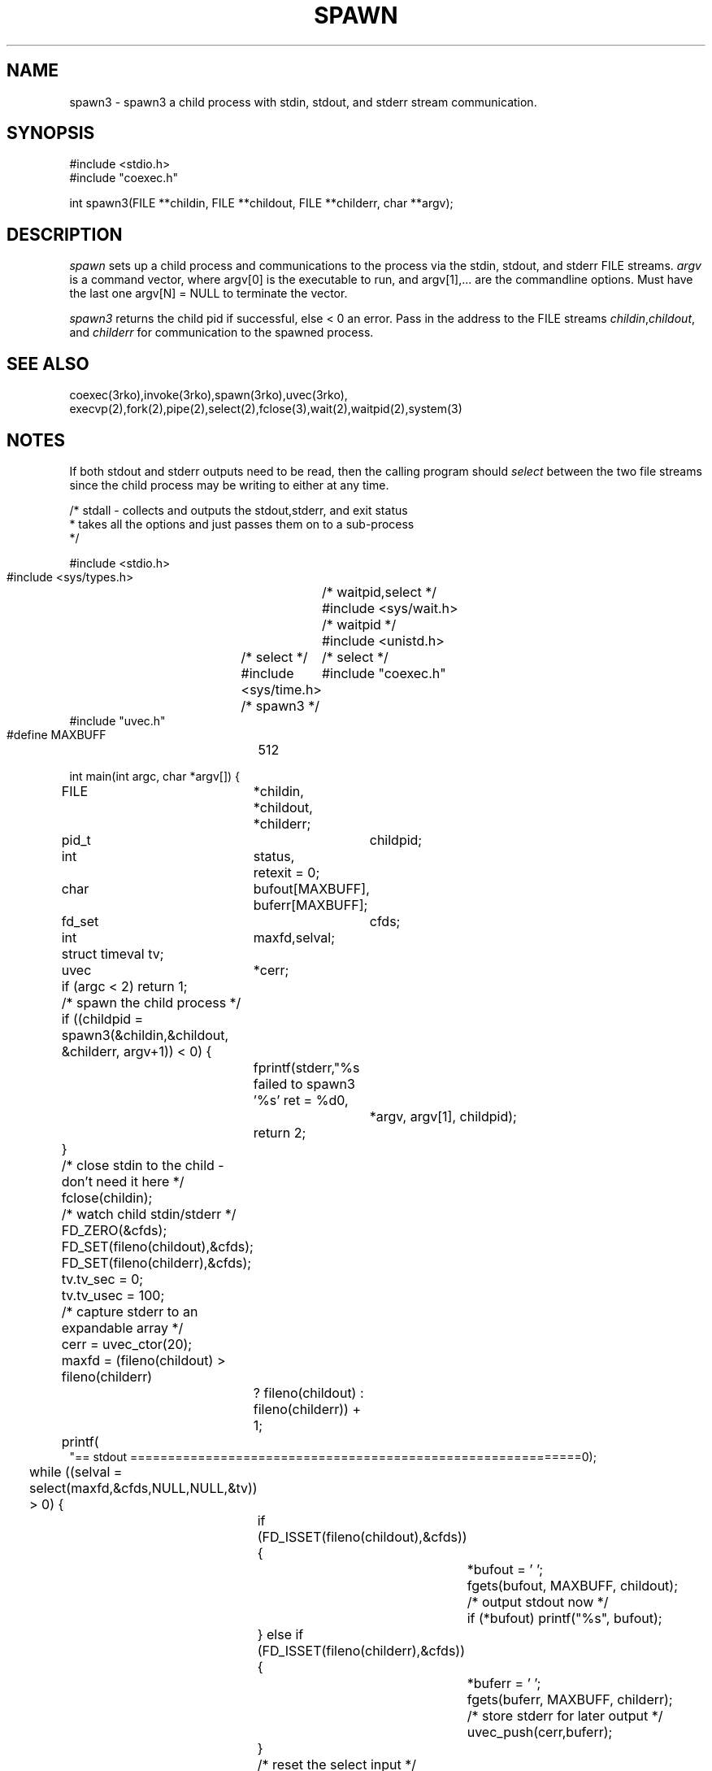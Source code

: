 .\" RCSID @(#)$Id: spawn3.man,v 1.2 2002/10/22 21:39:45 rk Exp $
.\" LIBDIR
.TH "SPAWN" "3rko" "2 Jun 1995"
.SH NAME
spawn3 \- spawn3 a child process with stdin, stdout, and stderr
stream communication.

.SH SYNOPSIS

.nf
#include <stdio.h>
#include "coexec.h"

int spawn3(FILE **childin, FILE **childout, FILE **childerr, char **argv);
.fi

.SH DESCRIPTION
.I spawn
sets up a child process and communications to the process via the
stdin, stdout, and stderr FILE streams.
.I argv
is a command vector, where argv[0] is the executable to run, and
argv[1],... are the commandline options.
Must have the last one argv[N] = NULL to terminate the vector.

.I spawn3
returns the child pid if successful, else < 0 an error.
Pass in the address to the FILE streams
.IR childin , childout ,
and
.I childerr
for communication to the spawned process.

.SH SEE ALSO
coexec(3rko),invoke(3rko),spawn(3rko),uvec(3rko),
execvp(2),fork(2),pipe(2),select(2),fclose(3),wait(2),waitpid(2),system(3)

.SH NOTES

If both stdout and stderr outputs need to be read, then the calling program
should
.I select
between the two file streams since the child process may be writing
to either at any time.

.nf
 /* stdall - collects and outputs the stdout,stderr, and exit status
  * takes all the options and just passes them on to a sub-process
  */
 
 #include <stdio.h>
 #include <sys/types.h>	/* waitpid,select */
 #include <sys/wait.h>	/* waitpid */
 #include <unistd.h>	/* select */
 #include <sys/time.h>	/* select */
 #include "coexec.h"	/* spawn3 */
 #include "uvec.h"
 
 #define MAXBUFF	512
 
 int main(int argc, char *argv[]) {
 	FILE	*childin,
 		*childout,
 		*childerr;
 	pid_t	 childpid;
 	int	status,
 		 retexit = 0;
 	char	 bufout[MAXBUFF],
 		 buferr[MAXBUFF];
 	fd_set	 cfds;
 	int	 maxfd,selval;
 	struct timeval tv;
 	uvec	*cerr;
 
 	if (argc < 2) return 1;
 
 	/* spawn the child process */
 	if ((childpid = spawn3(&childin,&childout, &childerr, argv+1)) < 0) {
 		fprintf(stderr,"%s failed to spawn3 '%s' ret = %d\n",
 			*argv, argv[1], childpid);
 		return 2;
 	}
 	/* close stdin to the child - don't need it here */
 	fclose(childin);
 
 	/* watch child stdin/stderr */
 	FD_ZERO(&cfds);
 	FD_SET(fileno(childout),&cfds);
 	FD_SET(fileno(childerr),&cfds);
 	tv.tv_sec = 0;
 	tv.tv_usec = 100;
 
 	/* capture stderr to an expandable array */
 	cerr = uvec_ctor(20);
 	maxfd = (fileno(childout) > fileno(childerr)
 		? fileno(childout) : fileno(childerr)) + 1;
 	printf(
 "== stdout ============================================================\n");
 
 	while ((selval = select(maxfd,&cfds,NULL,NULL,&tv))
       	> 0) {
 		if (FD_ISSET(fileno(childout),&cfds)) {
 			*bufout = '\0';
 			fgets(bufout, MAXBUFF, childout);
 			/* output stdout now */
 			if (*bufout) printf("%s", bufout);
 		} else if (FD_ISSET(fileno(childerr),&cfds)) {
 			*buferr = '\0';
 			fgets(buferr, MAXBUFF, childerr);
 			/* store stderr for later output */
 			uvec_push(cerr,buferr);
 		}
 		/* reset the select input */
 		FD_ZERO(&cfds);
 		if (!feof(childout)) FD_SET(fileno(childout),&cfds);
 		if (!feof(childerr)) FD_SET(fileno(childerr),&cfds);
 		tv.tv_sec = 0;
 		tv.tv_usec = 100;
 	}
 
 	fclose(childout);
 	fclose(childerr);
 
 	/* may still lose some stderr if there is lots of it */
 	argv = uvec_vector(cerr);
 	printf(
 "== stderr ============================================================\n");
 	while (*argv) {
 		printf("%s",*argv++);
 	}
 	uvec_dtor(&cerr);
 
 	printf(
 "== exit   ============================================================\n");
 	waitpid(childpid, &status, 0);
 	if (WIFEXITED(status)) retexit = WEXITSTATUS(status);
 	printf("exit = '%d'\n", retexit);
 	printf(
 "== end    ============================================================\n");
 	return retexit;
 }

.fi

After the output is read and an EOF is received, the calling program should
close the file stream and wait for the child process.

.SH DIAGNOSTICS

The errors are handled by rkoperror() (if RKOERROR is defined),
else it goes to stderr.

.SH BUGS
None discovered yet.

.SH AUTHOR
R.K.Owen,Ph.D.

.KEY WORDS
